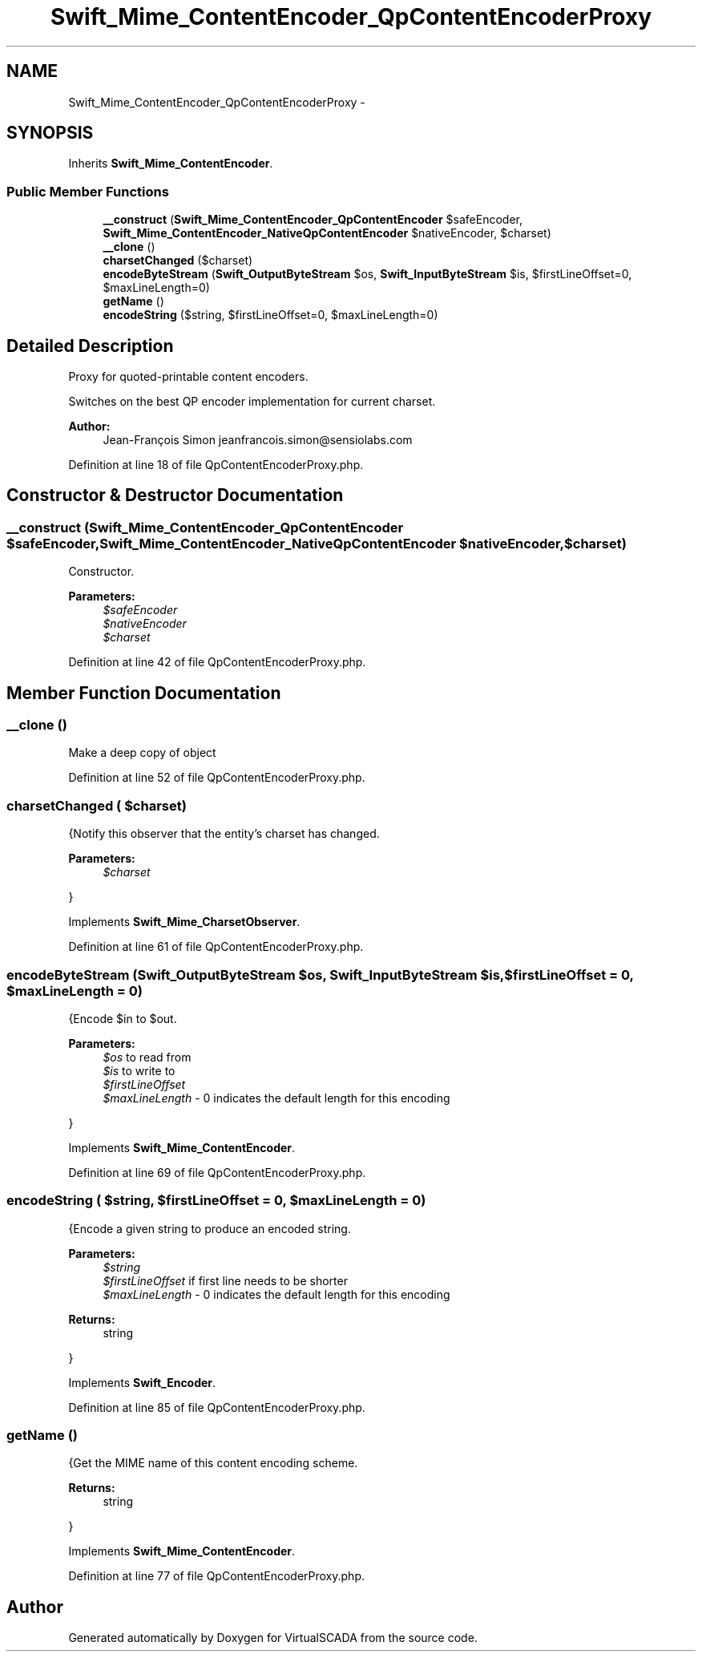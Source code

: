 .TH "Swift_Mime_ContentEncoder_QpContentEncoderProxy" 3 "Tue Apr 14 2015" "Version 1.0" "VirtualSCADA" \" -*- nroff -*-
.ad l
.nh
.SH NAME
Swift_Mime_ContentEncoder_QpContentEncoderProxy \- 
.SH SYNOPSIS
.br
.PP
.PP
Inherits \fBSwift_Mime_ContentEncoder\fP\&.
.SS "Public Member Functions"

.in +1c
.ti -1c
.RI "\fB__construct\fP (\fBSwift_Mime_ContentEncoder_QpContentEncoder\fP $safeEncoder, \fBSwift_Mime_ContentEncoder_NativeQpContentEncoder\fP $nativeEncoder, $charset)"
.br
.ti -1c
.RI "\fB__clone\fP ()"
.br
.ti -1c
.RI "\fBcharsetChanged\fP ($charset)"
.br
.ti -1c
.RI "\fBencodeByteStream\fP (\fBSwift_OutputByteStream\fP $os, \fBSwift_InputByteStream\fP $is, $firstLineOffset=0, $maxLineLength=0)"
.br
.ti -1c
.RI "\fBgetName\fP ()"
.br
.ti -1c
.RI "\fBencodeString\fP ($string, $firstLineOffset=0, $maxLineLength=0)"
.br
.in -1c
.SH "Detailed Description"
.PP 
Proxy for quoted-printable content encoders\&.
.PP
Switches on the best QP encoder implementation for current charset\&.
.PP
\fBAuthor:\fP
.RS 4
Jean-François Simon jeanfrancois.simon@sensiolabs.com 
.RE
.PP

.PP
Definition at line 18 of file QpContentEncoderProxy\&.php\&.
.SH "Constructor & Destructor Documentation"
.PP 
.SS "__construct (\fBSwift_Mime_ContentEncoder_QpContentEncoder\fP $safeEncoder, \fBSwift_Mime_ContentEncoder_NativeQpContentEncoder\fP $nativeEncoder,  $charset)"
Constructor\&.
.PP
\fBParameters:\fP
.RS 4
\fI$safeEncoder\fP 
.br
\fI$nativeEncoder\fP 
.br
\fI$charset\fP 
.RE
.PP

.PP
Definition at line 42 of file QpContentEncoderProxy\&.php\&.
.SH "Member Function Documentation"
.PP 
.SS "__clone ()"
Make a deep copy of object 
.PP
Definition at line 52 of file QpContentEncoderProxy\&.php\&.
.SS "charsetChanged ( $charset)"
{Notify this observer that the entity's charset has changed\&.
.PP
\fBParameters:\fP
.RS 4
\fI$charset\fP 
.RE
.PP
} 
.PP
Implements \fBSwift_Mime_CharsetObserver\fP\&.
.PP
Definition at line 61 of file QpContentEncoderProxy\&.php\&.
.SS "encodeByteStream (\fBSwift_OutputByteStream\fP $os, \fBSwift_InputByteStream\fP $is,  $firstLineOffset = \fC0\fP,  $maxLineLength = \fC0\fP)"
{Encode $in to $out\&.
.PP
\fBParameters:\fP
.RS 4
\fI$os\fP to read from 
.br
\fI$is\fP to write to 
.br
\fI$firstLineOffset\fP 
.br
\fI$maxLineLength\fP - 0 indicates the default length for this encoding
.RE
.PP
} 
.PP
Implements \fBSwift_Mime_ContentEncoder\fP\&.
.PP
Definition at line 69 of file QpContentEncoderProxy\&.php\&.
.SS "encodeString ( $string,  $firstLineOffset = \fC0\fP,  $maxLineLength = \fC0\fP)"
{Encode a given string to produce an encoded string\&.
.PP
\fBParameters:\fP
.RS 4
\fI$string\fP 
.br
\fI$firstLineOffset\fP if first line needs to be shorter 
.br
\fI$maxLineLength\fP - 0 indicates the default length for this encoding
.RE
.PP
\fBReturns:\fP
.RS 4
string
.RE
.PP
} 
.PP
Implements \fBSwift_Encoder\fP\&.
.PP
Definition at line 85 of file QpContentEncoderProxy\&.php\&.
.SS "getName ()"
{Get the MIME name of this content encoding scheme\&.
.PP
\fBReturns:\fP
.RS 4
string
.RE
.PP
} 
.PP
Implements \fBSwift_Mime_ContentEncoder\fP\&.
.PP
Definition at line 77 of file QpContentEncoderProxy\&.php\&.

.SH "Author"
.PP 
Generated automatically by Doxygen for VirtualSCADA from the source code\&.
